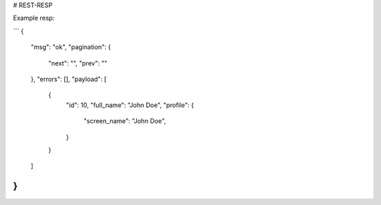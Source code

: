 # REST-RESP

Example resp:

```
{
    "msg": "ok",
    "pagination": {
      "next": "",
      "prev": ""
    },
    "errors": [],
    "payload": [
        {
            "id": 10,
            "full_name": "John Doe",
            "profile": {
                "screen_name": "John Doe",
            }
        }
    ]
}
```


